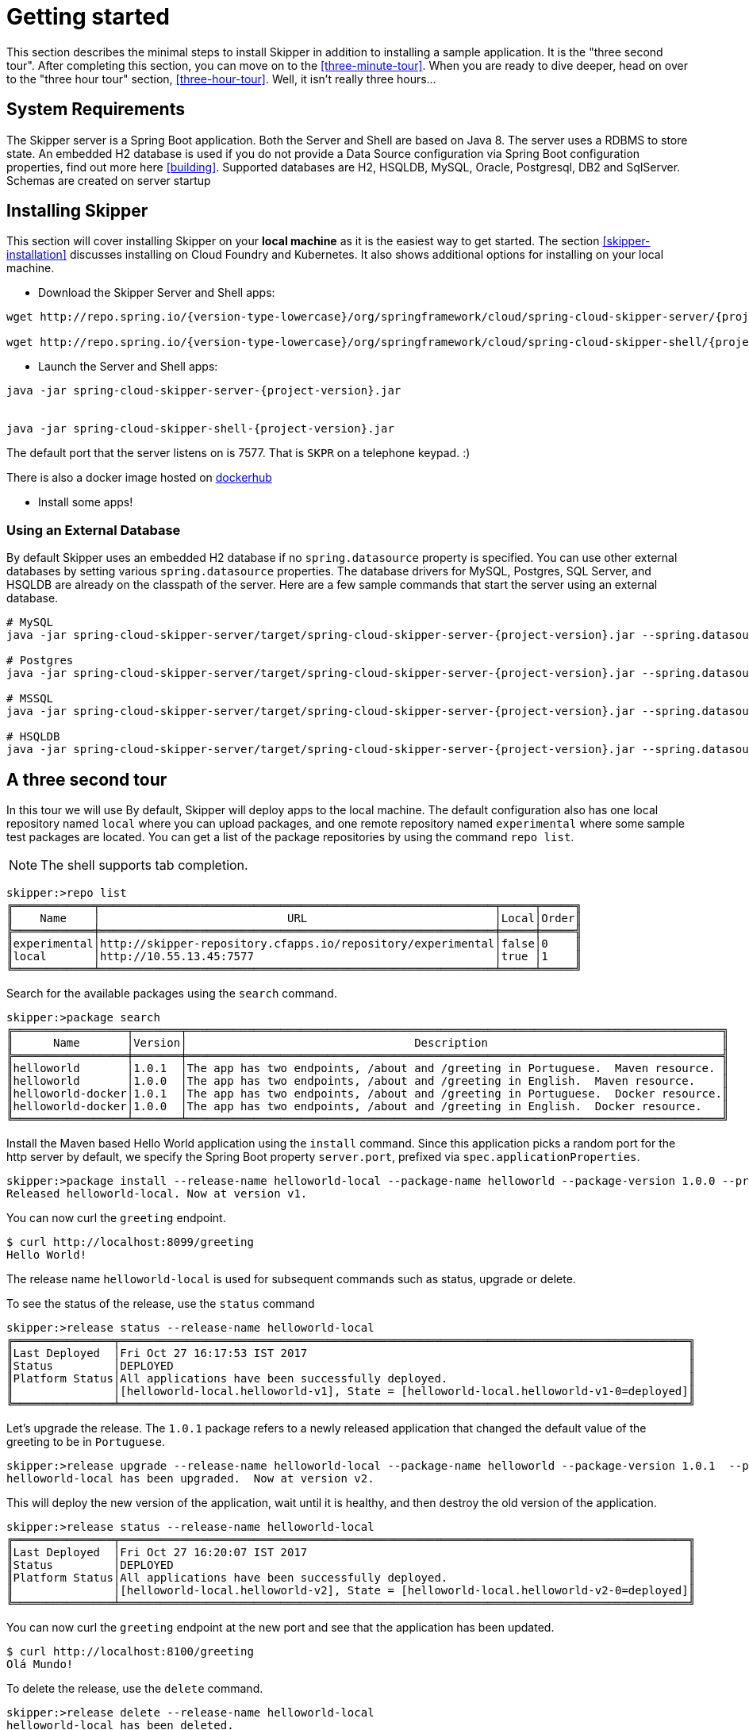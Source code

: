 [[getting-started]]
= Getting started

This section describes the minimal steps to install Skipper in addition to installing a sample application.
It is the "three second tour".
After completing this section, you can move on to the <<three-minute-tour>>.
When you are ready to dive deeper, head on over to the "three hour tour" section, <<three-hour-tour>>.
Well, it isn't really three hours...

[[getting-started-system-requirements]]
== System Requirements

The Skipper server is a Spring Boot application.
Both the Server and Shell are based on Java 8.
The server uses a RDBMS to store state.
An embedded H2 database is used if you do not provide a Data Source configuration via Spring Boot configuration properties, find out more here <<building>>.
Supported databases are H2, HSQLDB, MySQL, Oracle, Postgresql, DB2 and SqlServer.  Schemas are created on server startup


[[getting-started-installing-skipper]]
== Installing Skipper

This section will cover installing Skipper on your *local machine* as it is the easiest way to get started.
The section <<skipper-installation>> discusses installing on Cloud Foundry and Kubernetes.
It also shows additional options for installing on your local machine.

* Download the Skipper Server and Shell apps:

[source,bash,subs=attributes]
```
wget http://repo.spring.io/{version-type-lowercase}/org/springframework/cloud/spring-cloud-skipper-server/{project-version}/spring-cloud-skipper-server-{project-version}.jar

wget http://repo.spring.io/{version-type-lowercase}/org/springframework/cloud/spring-cloud-skipper-shell/{project-version}/spring-cloud-skipper-shell-{project-version}.jar
```

* Launch the Server and Shell apps:

[source,bash,subs=attributes]
```
java -jar spring-cloud-skipper-server-{project-version}.jar


java -jar spring-cloud-skipper-shell-{project-version}.jar
```

The default port that the server listens on is 7577.  That is `SKPR` on a telephone keypad.  :)

There is also a docker image hosted on https://hub.docker.com/r/springcloud/spring-cloud-skipper-server/[dockerhub]

* Install some apps!


=== Using an External Database

By default Skipper uses an embedded H2 database if no `spring.datasource` property is specified.  You can use other external databases by setting various `spring.datasource` properties.  The database drivers for MySQL, Postgres, SQL Server, and HSQLDB are already on the classpath of the server.  Here are a few sample commands that start the server using an external database.

[source,bash,subs=attributes]
----
# MySQL
java -jar spring-cloud-skipper-server/target/spring-cloud-skipper-server-{project-version}.jar --spring.datasource.url=jdbc:mysql://localhost/skipper --spring.datasource.username=xxx --spring.datasource.password=xxx --spring.datasource.driver-class-name=org.mariadb.jdbc.Driver

# Postgres
java -jar spring-cloud-skipper-server/target/spring-cloud-skipper-server-{project-version}.jar --spring.datasource.url=jdbc:postgresql://localhost:5432/skipper --spring.datasource.username=xxx --spring.datasource.password=xxx --spring.datasource.driver-class-name=org.postgresql.Driver

# MSSQL
java -jar spring-cloud-skipper-server/target/spring-cloud-skipper-server-{project-version}.jar --spring.datasource.url='jdbc:sqlserver://172.16.101.143;databaseName=skipper' --spring.datasource.username=xxx --spring.datasource.password=xxx --spring.datasource.driver-class-name=com.microsoft.sqlserver.jdbc.SQLServerDriver

# HSQLDB
java -jar spring-cloud-skipper-server/target/spring-cloud-skipper-server-{project-version}.jar --spring.datasource.url=jdbc:hsqldb:hsql://localhost:9101/xxxx --spring.datasource.username=xxx --spring.datasource.driver-class-name=org.hsqldb.jdbcDriver
----

[[three-second-tour]]
== A three second tour

In this tour we will use
By default, Skipper will deploy apps to the local machine.
The default configuration also has one local repository named `local` where you can upload packages, and one remote repository named `experimental` where some sample test packages are located.
You can get a list of the package repositories by using the command `repo list`.

NOTE: The shell supports tab completion.

[source,bash,options="nowrap"]
----
skipper:>repo list
╔════════════╤═══════════════════════════════════════════════════════════╤═════╤═════╗
║    Name    │                            URL                            │Local│Order║
╠════════════╪═══════════════════════════════════════════════════════════╪═════╪═════╣
║experimental│http://skipper-repository.cfapps.io/repository/experimental│false│0    ║
║local       │http://10.55.13.45:7577                                    │true │1    ║
╚════════════╧═══════════════════════════════════════════════════════════╧═════╧═════╝
----

Search for the available packages using the `search` command.
[source,bash,options="nowrap"]
----
skipper:>package search
╔═════════════════╤═══════╤════════════════════════════════════════════════════════════════════════════════╗
║      Name       │Version│                                  Description                                   ║
╠═════════════════╪═══════╪════════════════════════════════════════════════════════════════════════════════╣
║helloworld       │1.0.1  │The app has two endpoints, /about and /greeting in Portuguese.  Maven resource. ║
║helloworld       │1.0.0  │The app has two endpoints, /about and /greeting in English.  Maven resource.    ║
║helloworld-docker│1.0.1  │The app has two endpoints, /about and /greeting in Portuguese.  Docker resource.║
║helloworld-docker│1.0.0  │The app has two endpoints, /about and /greeting in English.  Docker resource.   ║
╚═════════════════╧═══════╧════════════════════════════════════════════════════════════════════════════════╝
----

Install the Maven based Hello World application using the `install` command.  Since this application picks a random port for the http server by default, we specify the Spring Boot property `server.port`, prefixed via `spec.applicationProperties`.
[source,bash,options="nowrap"]
----
skipper:>package install --release-name helloworld-local --package-name helloworld --package-version 1.0.0 --properties spec.applicationProperties.server.port=8099
Released helloworld-local. Now at version v1.
----
You can now curl the `greeting` endpoint.
```
$ curl http://localhost:8099/greeting
Hello World!
```

The release name `helloworld-local` is used for subsequent commands such as status, upgrade or delete.

To see the status of the release, use the `status` command
[source,bash,options="nowrap"]
----
skipper:>release status --release-name helloworld-local
╔═══════════════╤═════════════════════════════════════════════════════════════════════════════════════╗
║Last Deployed  │Fri Oct 27 16:17:53 IST 2017                                                         ║
║Status         │DEPLOYED                                                                             ║
║Platform Status│All applications have been successfully deployed.                                    ║
║               │[helloworld-local.helloworld-v1], State = [helloworld-local.helloworld-v1-0=deployed]║
╚═══════════════╧═════════════════════════════════════════════════════════════════════════════════════╝
----
Let's upgrade the release. The `1.0.1` package refers to a newly released application that changed the default value
of the greeting to be in `Portuguese`.

[source,bash,options="nowrap"]
----
skipper:>release upgrade --release-name helloworld-local --package-name helloworld --package-version 1.0.1  --properties spec.applicationProperties.server.port=8100
helloworld-local has been upgraded.  Now at version v2.
----

This will deploy the new version of the application, wait until it is healthy, and then destroy the old version of the application.

[source,bash,options="nowrap"]
----
skipper:>release status --release-name helloworld-local
╔═══════════════╤═════════════════════════════════════════════════════════════════════════════════════╗
║Last Deployed  │Fri Oct 27 16:20:07 IST 2017                                                         ║
║Status         │DEPLOYED                                                                             ║
║Platform Status│All applications have been successfully deployed.                                    ║
║               │[helloworld-local.helloworld-v2], State = [helloworld-local.helloworld-v2-0=deployed]║
╚═══════════════╧═════════════════════════════════════════════════════════════════════════════════════╝
----

You can now curl the `greeting` endpoint at the new port and see that the application has been updated.

```
$ curl http://localhost:8100/greeting
Olá Mundo!
```

To delete the release, use the `delete` command.

[source,bash,options="nowrap"]
----
skipper:>release delete --release-name helloworld-local
helloworld-local has been deleted.
----
NOTE: This example where the upgrade changed only a property of the application is not realistic. A more realistic example is the case where code has changed in the updated application so that it behaves differently.

You can also deploy the other packages named `helloworld-docker` to the local machine.

This example shows the most basic operations, other interesting commands such as `manifest get`, `rollback`, `list` and `history` are covered in the <<three-minute-tour>>.










